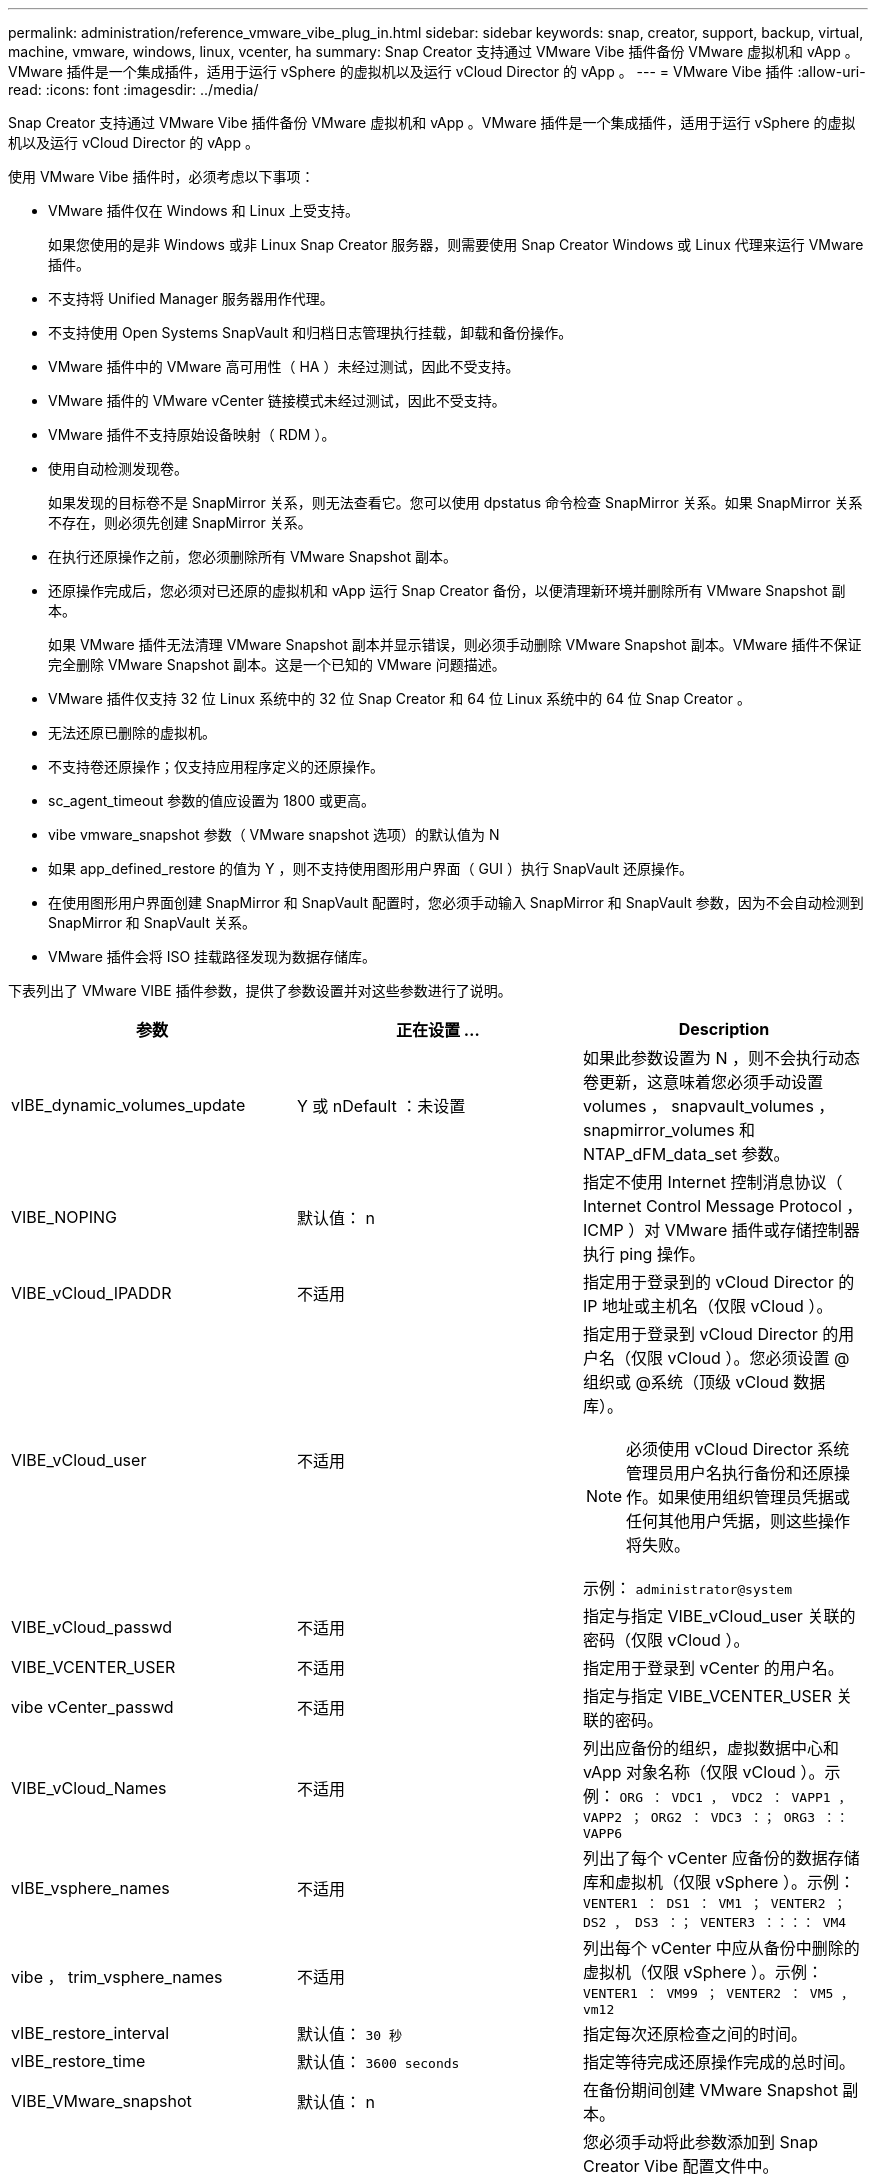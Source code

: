 ---
permalink: administration/reference_vmware_vibe_plug_in.html 
sidebar: sidebar 
keywords: snap, creator, support, backup, virtual, machine, vmware, windows, linux, vcenter, ha 
summary: Snap Creator 支持通过 VMware Vibe 插件备份 VMware 虚拟机和 vApp 。VMware 插件是一个集成插件，适用于运行 vSphere 的虚拟机以及运行 vCloud Director 的 vApp 。 
---
= VMware Vibe 插件
:allow-uri-read: 
:icons: font
:imagesdir: ../media/


[role="lead"]
Snap Creator 支持通过 VMware Vibe 插件备份 VMware 虚拟机和 vApp 。VMware 插件是一个集成插件，适用于运行 vSphere 的虚拟机以及运行 vCloud Director 的 vApp 。

使用 VMware Vibe 插件时，必须考虑以下事项：

* VMware 插件仅在 Windows 和 Linux 上受支持。
+
如果您使用的是非 Windows 或非 Linux Snap Creator 服务器，则需要使用 Snap Creator Windows 或 Linux 代理来运行 VMware 插件。

* 不支持将 Unified Manager 服务器用作代理。
* 不支持使用 Open Systems SnapVault 和归档日志管理执行挂载，卸载和备份操作。
* VMware 插件中的 VMware 高可用性（ HA ）未经过测试，因此不受支持。
* VMware 插件的 VMware vCenter 链接模式未经过测试，因此不受支持。
* VMware 插件不支持原始设备映射（ RDM ）。
* 使用自动检测发现卷。
+
如果发现的目标卷不是 SnapMirror 关系，则无法查看它。您可以使用 dpstatus 命令检查 SnapMirror 关系。如果 SnapMirror 关系不存在，则必须先创建 SnapMirror 关系。

* 在执行还原操作之前，您必须删除所有 VMware Snapshot 副本。
* 还原操作完成后，您必须对已还原的虚拟机和 vApp 运行 Snap Creator 备份，以便清理新环境并删除所有 VMware Snapshot 副本。
+
如果 VMware 插件无法清理 VMware Snapshot 副本并显示错误，则必须手动删除 VMware Snapshot 副本。VMware 插件不保证完全删除 VMware Snapshot 副本。这是一个已知的 VMware 问题描述。

* VMware 插件仅支持 32 位 Linux 系统中的 32 位 Snap Creator 和 64 位 Linux 系统中的 64 位 Snap Creator 。
* 无法还原已删除的虚拟机。
* 不支持卷还原操作；仅支持应用程序定义的还原操作。
* sc_agent_timeout 参数的值应设置为 1800 或更高。
* vibe vmware_snapshot 参数（ VMware snapshot 选项）的默认值为 N
* 如果 app_defined_restore 的值为 Y ，则不支持使用图形用户界面（ GUI ）执行 SnapVault 还原操作。
* 在使用图形用户界面创建 SnapMirror 和 SnapVault 配置时，您必须手动输入 SnapMirror 和 SnapVault 参数，因为不会自动检测到 SnapMirror 和 SnapVault 关系。
* VMware 插件会将 ISO 挂载路径发现为数据存储库。


下表列出了 VMware VIBE 插件参数，提供了参数设置并对这些参数进行了说明。

|===
| 参数 | 正在设置 ... | Description 


 a| 
vIBE_dynamic_volumes_update
 a| 
Y 或 nDefault ：未设置
 a| 
如果此参数设置为 N ，则不会执行动态卷更新，这意味着您必须手动设置 volumes ， snapvault_volumes ， snapmirror_volumes 和 NTAP_dFM_data_set 参数。



 a| 
VIBE_NOPING
 a| 
默认值： n
 a| 
指定不使用 Internet 控制消息协议（ Internet Control Message Protocol ， ICMP ）对 VMware 插件或存储控制器执行 ping 操作。



 a| 
VIBE_vCloud_IPADDR
 a| 
不适用
 a| 
指定用于登录到的 vCloud Director 的 IP 地址或主机名（仅限 vCloud ）。



 a| 
VIBE_vCloud_user
 a| 
不适用
 a| 
指定用于登录到 vCloud Director 的用户名（仅限 vCloud ）。您必须设置 @组织或 @系统（顶级 vCloud 数据库）。


NOTE: 必须使用 vCloud Director 系统管理员用户名执行备份和还原操作。如果使用组织管理员凭据或任何其他用户凭据，则这些操作将失败。

示例： `administrator@system`



 a| 
VIBE_vCloud_passwd
 a| 
不适用
 a| 
指定与指定 VIBE_vCloud_user 关联的密码（仅限 vCloud ）。



 a| 
VIBE_VCENTER_USER
 a| 
不适用
 a| 
指定用于登录到 vCenter 的用户名。



 a| 
vibe vCenter_passwd
 a| 
不适用
 a| 
指定与指定 VIBE_VCENTER_USER 关联的密码。



 a| 
VIBE_vCloud_Names
 a| 
不适用
 a| 
列出应备份的组织，虚拟数据中心和 vApp 对象名称（仅限 vCloud ）。示例： `ORG ： VDC1 ， VDC2 ： VAPP1 ， VAPP2 ； ORG2 ： VDC3 ：； ORG3 ：： VAPP6`



 a| 
vIBE_vsphere_names
 a| 
不适用
 a| 
列出了每个 vCenter 应备份的数据存储库和虚拟机（仅限 vSphere ）。示例： `VENTER1 ： DS1 ： VM1 ； VENTER2 ； DS2 ， DS3 ：； VENTER3 ：：：： VM4`



 a| 
vibe ， trim_vsphere_names
 a| 
不适用
 a| 
列出每个 vCenter 中应从备份中删除的虚拟机（仅限 vSphere ）。示例： `VENTER1 ： VM99 ； VENTER2 ： VM5 ， vm12`



 a| 
vIBE_restore_interval
 a| 
默认值： `30 秒`
 a| 
指定每次还原检查之间的时间。



 a| 
vIBE_restore_time
 a| 
默认值： `3600 seconds`
 a| 
指定等待完成还原操作完成的总时间。



 a| 
VIBE_VMware_snapshot
 a| 
默认值： n
 a| 
在备份期间创建 VMware Snapshot 副本。



 a| 
VIBE_ignore_exportfs=Y 或 N
 a| 
默认值： n
 a| 
您必须手动将此参数添加到 Snap Creator Vibe 配置文件中。

如果此值设置为 Y ，则在 7- 模式下运行的 Data ONTAP 配置将忽略控制器上的任何 exportfs 值。相反， Data ONTAP 会将卷导出路径映射为 /vol/datastore_name ，其中指定了用于备份的数据存储库名称。使用 vFiler 单元的旧环境可能会使用此方法，因为 vFiler 单元无法提供各个数据存储库的导出信息。相反，配置需要根据查询将路径映射到 vfiler0 。

|===
* 相关信息 *

http://mysupport.netapp.com/matrix["互操作性表工具： mysupport.netapp.com/matrix"]

